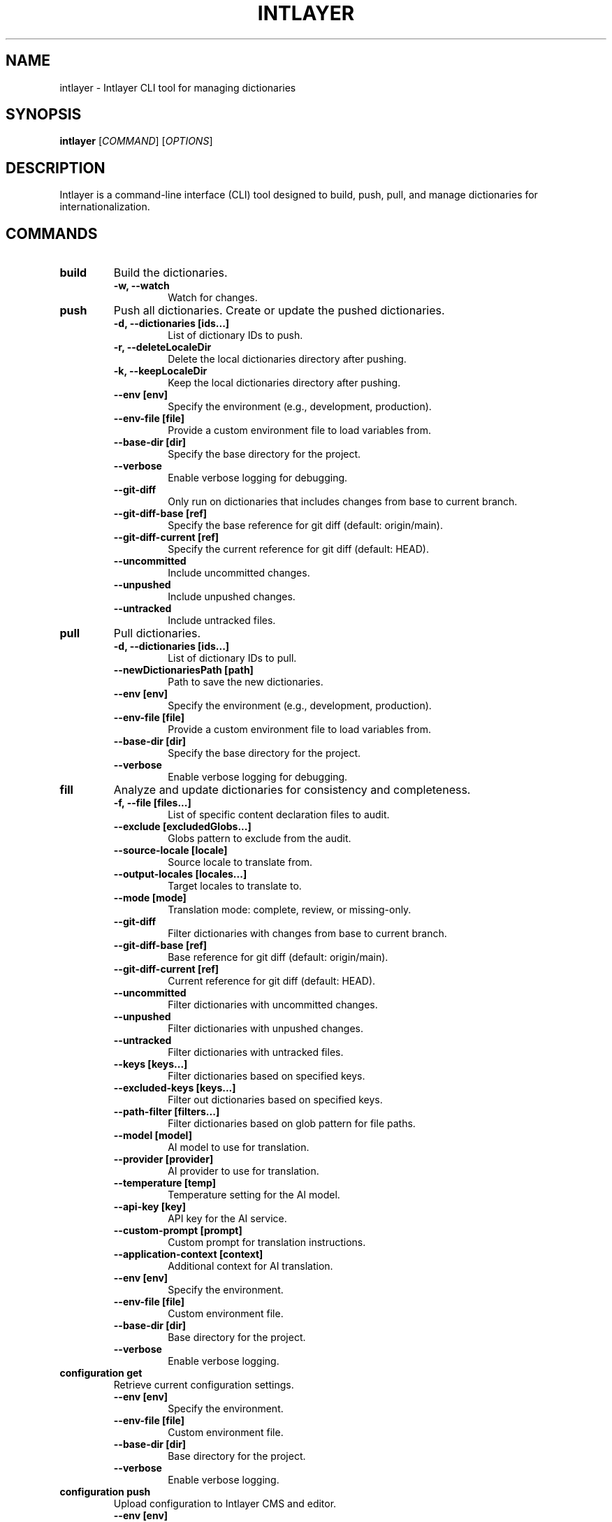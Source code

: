 .TH INTLAYER 1 "October 2024" "Version 1.0.0" "Intlayer Manual"
.SH NAME
intlayer \- Intlayer CLI tool for managing dictionaries
.SH SYNOPSIS
.B intlayer
[\fICOMMAND\fR] [\fIOPTIONS\fR]
.SH DESCRIPTION
Intlayer is a command-line interface (CLI) tool designed to build, push, pull, and manage dictionaries for internationalization.

.SH COMMANDS
.TP
\fBbuild\fR
Build the dictionaries.
.RS
.TP
\fB\-w, --watch\fR
Watch for changes.
.RE

.TP
\fBpush\fR
Push all dictionaries. Create or update the pushed dictionaries.
.RS
.TP
\fB\-d, --dictionaries [ids...]\fR
List of dictionary IDs to push.
.TP
\fB\-r, --deleteLocaleDir\fR
Delete the local dictionaries directory after pushing.
.TP
\fB\-k, --keepLocaleDir\fR
Keep the local dictionaries directory after pushing.
.TP
\fB\--env [env]\fR
Specify the environment (e.g., development, production).
.TP
\fB\--env-file [file]\fR
Provide a custom environment file to load variables from.
.TP
\fB\--base-dir [dir]\fR
Specify the base directory for the project.
.TP
\fB\--verbose\fR
Enable verbose logging for debugging.
.TP
\fB\--git-diff\fR
Only run on dictionaries that includes changes from base to current branch.
.TP
\fB\--git-diff-base [ref]\fR
Specify the base reference for git diff (default: origin/main).
.TP
\fB\--git-diff-current [ref]\fR
Specify the current reference for git diff (default: HEAD).
.TP
\fB\--uncommitted\fR
Include uncommitted changes.
.TP
\fB\--unpushed\fR
Include unpushed changes.
.TP
\fB\--untracked\fR
Include untracked files.
.RE

.TP
\fBpull\fR
Pull dictionaries.
.RS
.TP
\fB\-d, --dictionaries [ids...]\fR
List of dictionary IDs to pull.
.TP
\fB\--newDictionariesPath [path]\fR
Path to save the new dictionaries.
.TP
\fB\--env [env]\fR
Specify the environment (e.g., development, production).
.TP
\fB\--env-file [file]\fR
Provide a custom environment file to load variables from.
.TP
\fB\--base-dir [dir]\fR
Specify the base directory for the project.
.TP
\fB\--verbose\fR
Enable verbose logging for debugging.
.RE

.TP
\fBfill\fR
Analyze and update dictionaries for consistency and completeness.
.RS
.TP
\fB\-f, --file [files...]\fR
List of specific content declaration files to audit.
.TP
\fB\--exclude [excludedGlobs...]\fR
Globs pattern to exclude from the audit.
.TP
\fB\--source-locale [locale]\fR
Source locale to translate from.
.TP
\fB\--output-locales [locales...]\fR
Target locales to translate to.
.TP
\fB\--mode [mode]\fR
Translation mode: complete, review, or missing-only.
.TP
\fB\--git-diff\fR
Filter dictionaries with changes from base to current branch.
.TP
\fB\--git-diff-base [ref]\fR
Base reference for git diff (default: origin/main).
.TP
\fB\--git-diff-current [ref]\fR
Current reference for git diff (default: HEAD).
.TP
\fB\--uncommitted\fR
Filter dictionaries with uncommitted changes.
.TP
\fB\--unpushed\fR
Filter dictionaries with unpushed changes.
.TP
\fB\--untracked\fR
Filter dictionaries with untracked files.
.TP
\fB\--keys [keys...]\fR
Filter dictionaries based on specified keys.
.TP
\fB\--excluded-keys [keys...]\fR
Filter out dictionaries based on specified keys.
.TP
\fB\--path-filter [filters...]\fR
Filter dictionaries based on glob pattern for file paths.
.TP
\fB\--model [model]\fR
AI model to use for translation.
.TP
\fB\--provider [provider]\fR
AI provider to use for translation.
.TP
\fB\--temperature [temp]\fR
Temperature setting for the AI model.
.TP
\fB\--api-key [key]\fR
API key for the AI service.
.TP
\fB\--custom-prompt [prompt]\fR
Custom prompt for translation instructions.
.TP
\fB\--application-context [context]\fR
Additional context for AI translation.
.TP
\fB\--env [env]\fR
Specify the environment.
.TP
\fB\--env-file [file]\fR
Custom environment file.
.TP
\fB\--base-dir [dir]\fR
Base directory for the project.
.TP
\fB\--verbose\fR
Enable verbose logging.
.RE

.TP
\fBconfiguration get\fR
Retrieve current configuration settings.
.RS
.TP
\fB\--env [env]\fR
Specify the environment.
.TP
\fB\--env-file [file]\fR
Custom environment file.
.TP
\fB\--base-dir [dir]\fR
Base directory for the project.
.TP
\fB\--verbose\fR
Enable verbose logging.
.RE

.TP
\fBconfiguration push\fR
Upload configuration to Intlayer CMS and editor.
.RS
.TP
\fB\--env [env]\fR
Specify the environment.
.TP
\fB\--env-file [file]\fR
Custom environment file.
.TP
\fB\--base-dir [dir]\fR
Base directory for the project.
.TP
\fB\--verbose\fR
Enable verbose logging.
.RE

.SH EXAMPLES
.TP
\fBnpx intlayer build --watch\fR
Build dictionaries and watch for changes.
.TP
\fBnpx intlayer push --dictionaries id1 id2 id3 --deleteLocaleDir\fR
Push specified dictionaries and delete the local directory after pushing.
.TP
\fBnpx intlayer pull --newDictionariesPath ./my-dictionaries-dir/\fR
Pull dictionaries and save them to a custom directory.
.TP
\fBnpx intlayer fill --file src/home/*.content.ts --source-locale en --output-locales fr es --model gpt-3.5-turbo\fR
Translate content from English to French and Spanish using GPT-3.5 Turbo.

.SH AUTHOR
Your Name <your.email@example.com>
.SH VERSION
1.0.0
.SH COPYRIGHT
Copyright (C) 2024 Your Company. All rights reserved.
